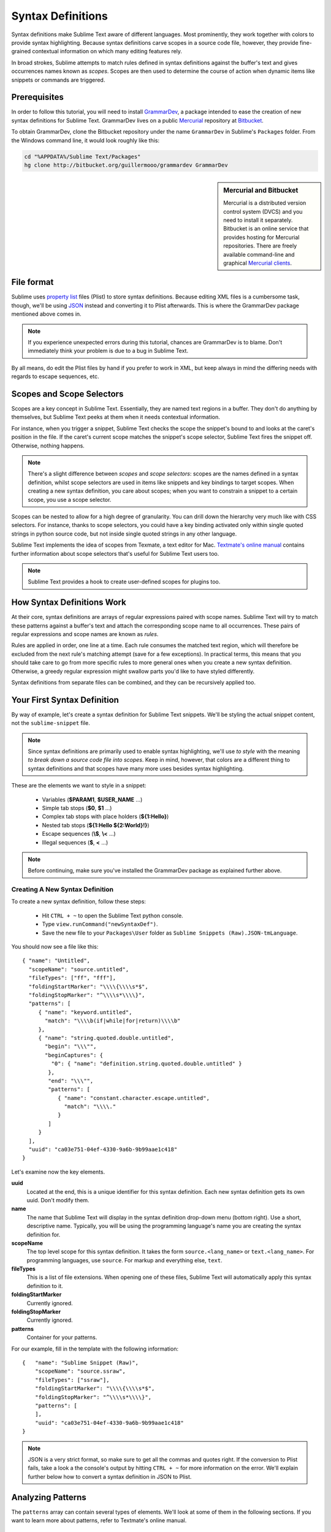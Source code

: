 .. highlight:: js

Syntax Definitions
==================

Syntax definitions make Sublime Text aware of different languages. Most prominently,
they work together with colors to provide syntax highlighting. Because syntax
definitions carve scopes in a source code file, however, they provide fine-grained
contextual information on which many editing features rely.

In broad strokes, Sublime attempts to match rules defined in syntax definitions against
the buffer's text and gives occurrences names known as *scopes*. Scopes are then used
to determine the course of action when dynamic items like snippets or commands are
triggered.

Prerequisites
*************

In order to follow this tutorial, you will need to install GrammarDev_, a package
intended to ease the creation of new syntax definitions for Sublime Text. GrammarDev
lives on a public Mercurial_ repository at Bitbucket_.

.. _GrammarDev: http://bitbucket.org/guillermooo/grammardev
.. _Mercurial: http://mercurial.selenic.com/
.. _Bitbucket: http://bitbucket.org

To obtain GrammarDev, clone the Bitbucket repository under the name ``GrammarDev``
in Sublime's ``Packages`` folder. From the Windows command line, it would look
roughly like this:

.. code-block:: python

  cd "%APPDATA%/Sublime Text/Packages"
  hg clone http://bitbucket.org/guillermooo/grammardev GrammarDev


.. sidebar:: Mercurial and Bitbucket

  Mercurial is a distributed version control system (DVCS) and you need to install
  it separately. Bitbucket is an online service that provides hosting for Mercurial
  repositories. There are freely available command-line and graphical
  `Mercurial clients`_.

  .. _`Mercurial clients`: http://mercurial.selenic.com/downloads/

File format
***********

Sublime uses `property list`_ files (Plist) to store syntax definitions. Because
editing XML files is a cumbersome task, though, we'll be using JSON_ instead and
converting it to Plist afterwards. This is where the GrammarDev package mentioned
above comes in.

.. _`property list`: http://en.wikipedia.org/wiki/Property_list
.. _JSON: http://en.wikipedia.org/wiki/JSON

.. note::
    If you experience unexpected errors during this tutorial, chances are
    GrammarDev is to blame. Don't immediately think your problem is due to a
    bug in Sublime Text.

By all means, do edit the Plist files by hand if you prefer to work in XML, but
keep always in mind the differing needs with regards to escape sequences, etc.

.. _scopes-and-scope-selectors:

Scopes and Scope Selectors
**************************

Scopes are a key concept in Sublime Text. Essentially, they are named text
regions in a buffer. They don't do anything by themselves, but Sublime Text peeks
at them when it needs contextual information.

For instance, when you trigger a snippet, Sublime Text checks the scope the snippet's
bound to and looks at the caret's position in the file. If the caret's current
scope matches the snippet's scope selector, Sublime Text fires the snippet off.
Otherwise, nothing happens.

.. note::
  There's a slight difference between *scopes* and *scope selectors*: scopes are
  the names defined in a syntax definition, whilst scope selectors are used in
  items like snippets and key bindings to target scopes. When creating a new syntax
  definition, you care about scopes; when you want to constrain a snippet to a
  certain scope, you use a scope selector.

Scopes can be nested to allow for a high degree of granularity. You can drill down
the hierarchy very much like with CSS selectors. For instance, thanks to scope
selectors, you could have a key binding activated only within single quoted strings
in python source code, but not inside single quoted strings in any other language.

Sublime Text implements the idea of scopes from Texmate, a text editor for Mac.
`Textmate's online manual`_ contains further information about scope selectors
that's useful for Sublime Text users too.

.. _`Textmate's online manual`: http://manual.macromates.com/en/

.. note::
  Sublime Text provides a hook to create user-defined scopes for plugins too.

How Syntax Definitions Work
***************************

At their core, syntax definitions are arrays of regular expressions paired with
scope names. Sublime Text will try to match these patterns against a buffer's text
and attach the corresponding scope name to all occurrences. These pairs of regular
expressions and scope names are known as *rules*.

Rules are applied in order, one line at a time. Each rule consumes the matched
text region, which will therefore be excluded from the next rule's matching attempt
(save for a few exceptions). In practical terms, this means that you should take
care to go from more specific rules to more general ones when you create a new
syntax definition. Otherwise, a greedy regular expression might swallow parts
you'd like to have styled differently.

Syntax definitions from separate files can be combined, and they can be recursively
applied too.

Your First Syntax Definition
****************************

By way of example, let's create a syntax definition for Sublime Text snippets.
We'll be styling the actual snippet content, not the ``sublime-snippet`` file.

.. note::
  Since syntax definitions are primarily used to enable syntax highlighting,
  we'll use *to style* with the meaning *to break down a source code file into
  scopes*. Keep in mind, however, that colors are a different thing to syntax
  definitions and that scopes have many more uses besides syntax highlighting.

These are the elements we want to style in a snippet:

    - Variables (**$PARAM1**, **$USER_NAME** …)
    - Simple tab stops (**$0**, **$1** …)
    - Complex tab stops with place holders (**${1:Hello}**)
    - Nested tab stops (**${1:Hello ${2:World}!}**)
    - Escape sequences (**\\$**, **\\<** …)
    - Illegal sequences (**$**, **<** …)

.. note::
    Before continuing, make sure you've installed the GrammarDev package
    as explained further above.

Creating A New Syntax Definition
--------------------------------

To create a new syntax definition, follow these steps:

  - Hit ``CTRL + ~`` to open the Sublime Text python console.
  - Type ``view.runCommand("newSyntaxDef")``.
  - Save the new file to your ``Packages\User`` folder as ``Sublime Snippets (Raw).JSON-tmLanguage``.

You should now see a file like this::

  { "name": "Untitled",
    "scopeName": "source.untitled",
    "fileTypes": ["ff", "fff"],
    "foldingStartMarker": "\\\\{\\\\s*$",
    "foldingStopMarker": "^\\\\s*\\\\}",
    "patterns": [
       { "name": "keyword.untitled",
         "match": "\\\\b(if|while|for|return)\\\\b"
       },
       { "name": "string.quoted.double.untitled",
         "begin": "\\\"",
         "beginCaptures": {
           "0": { "name": "definition.string.quoted.double.untitled" }
          },
          "end": "\\\"",
          "patterns": [
             { "name": "constant.character.escape.untitled",
               "match": "\\\\."
             }
          ]
       }
    ],
    "uuid": "ca03e751-04ef-4330-9a6b-9b99aae1c418"
  }

Let's examine now the key elements.

**uuid**
    Located at the end, this is a unique identifier for this syntax definition.
    Each new syntax definition gets its own uuid. Don't modify them.

**name**
    The name that Sublime Text will display in the syntax definition drop-down menu
    (bottom right). Use a short, descriptive name. Typically, you will be using the
    programming language's name you are creating the syntax definition for.

**scopeName**
    The top level scope for this syntax definition. It takes the form
    ``source.<lang_name>`` or ``text.<lang_name>``. For programming languages,
    use ``source``. For markup and everything else, ``text``.

**fileTypes**
    This is a list of file extensions. When opening one of these files, Sublime
    Text will automatically apply this syntax definition to it.

**foldingStartMarker**
    Currently ignored.

**foldingStopMarker**
    Currently ignored.

**patterns**
    Container for your patterns.

For our example, fill in the template with the following information::

    {   "name": "Sublime Snippet (Raw)",
        "scopeName": "source.ssraw",
        "fileTypes": ["ssraw"],
        "foldingStartMarker": "\\\\{\\\\s*$",
        "foldingStopMarker": "^\\\\s*\\\\}",
        "patterns": [
        ],
        "uuid": "ca03e751-04ef-4330-9a6b-9b99aae1c418"
    }

.. note::
    JSON is a very strict format, so make sure to get all the commas and quotes right.
    If the conversion to Plist fails, take a look a the console's output by
    hitting ``CTRL + ~`` for more information on the error. We'll explain further
    below how to convert a syntax definition in JSON to Plist.

Analyzing Patterns
******************

The ``patterns`` array can contain several types of elements. We'll look at some
of them in the following sections. If you want to learn more about patterns,
refer to Textmate's online manual.


.. sidebar:: Regular Expressions' Syntax In Syntax Definitions

  Sublime Text uses Oniguruma_'s syntax for regular expressions in syntax definitions.
  There are a few features supported by Oniguruma that aren't part of normal perl-style
  regular expressions, and several existing syntax definitions make use of these,
  hence the requirement for Oniguruma.

  .. _Oniguruma: http://www.geocities.jp/kosako3/oniguruma/doc/RE.txt

Matches
-------

They take this form::

    { "match": "[Mm]y \s+[Rr]egex",
      "name": "string.ssraw",
      "comment": "This comment is optional."
    }

**match**
    A regular expression Sublime Text will use to try and find matches.

**name**
    Name of the scope that should be applied to the matches for **match**.

**comment**
    An optional comment about this pattern.

Let's go back to our example. Make it look like this::

    { "name": "Sublime Snippet (Raw)",
      "scopeName": "source.ssraw",
      "fileTypes": ["ssraw"],
      "foldingStartMarker": "\\\\{\\\\s*$",
      "foldingStopMarker": "^\\\\s*\\\\}",
      "patterns": [
      ],
      "uuid": "ca03e751-04ef-4330-9a6b-9b99aae1c418"
    }

That is, make sure the ``patterns`` array is empty.

Now we can begin to add our rules for Sublime snippets. Let's start with simple
tab stops. These could be matched with a regex like so::

    \$[0-9]+
    # or…
    \$\d+

However, because we're writing our regex in JSON, we need to account for JSON's
own escaping rules. Thus, our previous example becomes::

    \\$\\d+

With escaping out of the way, we can build our pattern like this::

    { "match": "\\$\\d+",
      "name": "keyword.source.ssraw",
      "comment": "Tab stops like $1, $2…"
    }

.. sidebar:: Choosing The Right Scope Name

    Naming scopes isn't obvious sometimes. Check the Textmate online manual
    for guidance on scope names. It is important to re-use the basic categories
    outlined there if you want to achieve the highest compatibility with existing
    colors.

    Colors have hardcoded scope names in them. They could not possibly include
    every scope name you can think of, so they target the standard ones plus some
    rarer ones on occasion. This means that two colors using the same syntax
    definition may render the text differently!

    Bear in mind too that you should use the scope name that best suits your
    needs or preferences. It'd be perfectly fine to assign a scope like
    ``constant.numeric`` to anything other than a number if you have a good
    reason to do so.

And we can add it to our syntax definition too::

    {   "name": "Sublime Snippet (Raw)",
        "scopeName": "source.ssraw",
        "fileTypes": ["ssraw"],
        "foldingStartMarker": "\\\\{\\\\s*$",
        "foldingStopMarker": "^\\\\s*\\\\}",
        "patterns": [
            { "match": "\\$\\d+",
              "name": "keyword.source.ssraw",
              "comment": "Tab stops like $1, $2…"
            }
        ],
        "uuid": "ca03e751-04ef-4330-9a6b-9b99aae1c418"
    }

We're now ready to convert our file to tmLanguage. Syntax definitions use
Textmate's tmLanguage extension for compatibility reasons. As explained further
above, they are simply XML files in the Plist format.

Follow these steps to perform the conversion:

    - Press ``CTRL + SHIFT + G``.
    - A tmLanguage file will be generated for you in the same folder as your
      JSON-tmLanguage file.
    - Close and reopen Sublime Text so all your changes can take effect.

.. note::
    Sublime Text cannot reload syntax definitions automatically upon their modification.

You have now created your first syntax definition. Next, open a new file and save
it with the extension ``ssraw``. The buffer's syntax name should switch to
"Sublime Snippet (Raw)" automatically, and you should get syntax highlighting if
you type ``$1`` or any other simple tab stop.

Let's proceed to creating another rule for automatic variables.

::

    { "match": "\\$[A-Za-z][A-Za-z0-9_]+",
      "name": "keyword.source.ssraw",
      "comment": "Variables like $PARAM1, $TM_SELECTION…"
    }

Repeat the steps above to update the tmLanguage file and restart Sublime Text.

Fine Tuning Matches
-------------------

You might have noticed that the entire text in **$PARAM1**, for instance, is styled
the same way. Depending on your needs or your personal preferences, you may want
the **$** to stand out. That's where ``captures`` come in. Using captures,
you can break a pattern down into components to target them individually.

Let's rewrite one of our previous patterns to use captures::

    { "match": "\\$([A-Za-z][A-Za-z0-9_]+)",
      "name": "keyword.ssraw",
       "captures": {
           "1": { "name": "constant.numeric.ssraw" }
       },
      "comment": "Variables like $PARAM1, $TM_SELECTION…"
    }

Captures introduce complexity to your rule, but they are pretty straightforward.
Notice how numbers refer to parenthesized groups left to right. Of course, you can
have as many capture groups as you want.

Arguably, you'd want the other scope to be visually consistent with this one.
Go ahead and change it too.

Begin-End Rules
----------------

Up to now we've been using a simple rule. Although we've seen how to dissect patterns
into smaller components, sometimes you'll want to target a larger portion of your
source code clearly delimited by start and end marks.

Literal strings enclosed in quotation marks and other delimited constructs are
better dealt with with begin-end rules. This is a skeleton for one of these rules::

      { "name": "",
        "begin": "",
        "end": ""
      }

Well, at least in their simplest version. Let's take a look at one including all
available options::

       { "name": "",
         "begin": "",
         "beginCaptures": {
           "0": { "name": "" }
         },
         "end": "",
         "endCaptures": {
           "0": { "name": "" }
         },
         "patterns": [
            {  "name": "",
               "match": ""
                         }
         ],
         "contentName": ""
       }

Some elements may look familiar, but their combination might be daunting. Let's
see them individually.

**begin**
    Regex for the opening mark for this scope.

**end**
    Regex for the end mark for this scope.

**beginCaptures**
    Captures for the begin marker. They work like captures for simple matches. Optional.

**endCaptures**
    Same as beginCaptures but for the end marker. Optional.

**contentName**
    Scope for the whole matched region, from the begin marker to the end marker,
    inclusive. This will effectively create nested scopes for beginCaptures,
    endCaptures and patterns defined within this rule. Optional.

**patterns**
    An array of patterns to match against the begin-end content **only**---they are not
    matched against the text consumed by **begin** or **end**.

We'll use this rule to style nested complex tab stops in snippets::

    { "name": "variable.complex.ssraw",
       "begin": "(\\$)(\\{)([0-9]+):",
       "beginCaptures": {
           "1": { "name": "keyword.ssraw" },
           "3": { "name": "constant.numeric.ssraw" }
       },
       "patterns": [
           { "include": "$self" },
           {  "name": "string.ssraw",
              "match": "."
           }
       ],
       "end": "\\}"
    }

This is the most complex pattern we'll see in this tutorial. The ``begin`` and ``end``
keys are self-explanatory: they define a region enclosed between ``${<NUMBER>:`` and ``}``.
``beginCaptures`` further divides the begin mark into smaller scopes.

The most interesting part, however, is ``patterns``. Recursion and the
importance of ordering have finally made an appearance here.

We've seen further above that tab stops can be nested. In order to account for
this, we need to recursively style nested tab stops. That's what the ``include``
rule does when furnished the ``$self`` value: it recursively applies our entire
syntax definition to the portion of text contained in our begin-end rule, excluding
the text consumed by both ``begin`` and ``end``.

Remember that matched text is consumed and is excluded from the next match
attempt.

To finish off complex tab stops, we'll style place holders as strings. Since
we've already matched all possible tokens inside a complex tab stop, we can
safely tell Sublime Text to give any remaining text (``.``) a literal string scope.

Final Touches
-------------

Lastly, let's style escape sequences and illegal sequences, and wrap up.

::

        {  "name": "constant.character.escape.ssraw",
           "match": "\\\\(\\$|\\>|\\<)"
        },

        {  "name": "invalid.ssraw",
           "match": "(\\$|\\<|\\>)"
        }

The only hard thing here is getting the number of escape characters right. Other
than that, the rules are pretty straightforward if you're familiar with
regular expressions.

However, you must take care to put the second rule after any others matching
the ``$`` character, since otherwise you may not get the desired result.

Also, note that after adding these two additional rules, our recursive begin-end
rule above keeps working as expected.

At long last, here's the final syntax definition::

  {   "name": "Sublime Snippet (Raw)",
      "scopeName": "source.ssraw",
      "fileTypes": ["ssraw"],
      "foldingStartMarker": "\\{\\s*$",
      "foldingStopMarker": "^\\s*\\}",
      "patterns": [
          { "match": "\\$(\\d+)",
            "name": "keyword.ssraw",
            "captures": {
                "1": { "name": "constant.numeric.ssraw" }
             },
            "comment": "Tab stops like $1, $2…"
          },

          { "match": "\\$([A-Za-z][A-Za-z0-9_]+)",
            "name": "keyword.ssraw",
            "captures": {
                "1": { "name": "constant.numeric.ssraw" }
             },
            "comment": "Variables like $PARAM1, $TM_SELECTION…"
          },

          { "name": "variable.complex.ssraw",
            "begin": "(\\$)(\\{)([0-9]+):",
            "beginCaptures": {
                "1": { "name": "keyword.ssraw" },
                "3": { "name": "constant.numeric.ssraw" }
             },
             "patterns": [
                { "include": "$self" },
                { "name": "string.ssraw",
                  "match": "."
                }
             ],
             "end": "\\}"
          },

          { "name": "constant.character.escape.ssraw",
            "match": "\\\\(\\$|\\>|\\<)"
          },

          { "name": "invalid.ssraw",
            "match": "(\\$|\\>|\\<)"
          }
      ],
      "uuid": "ca03e751-04ef-4330-9a6b-9b99aae1c418"
  }

There are more available constructs and code reuse techniques, but the above
explanations should get you started with the creation of syntax definitions.

